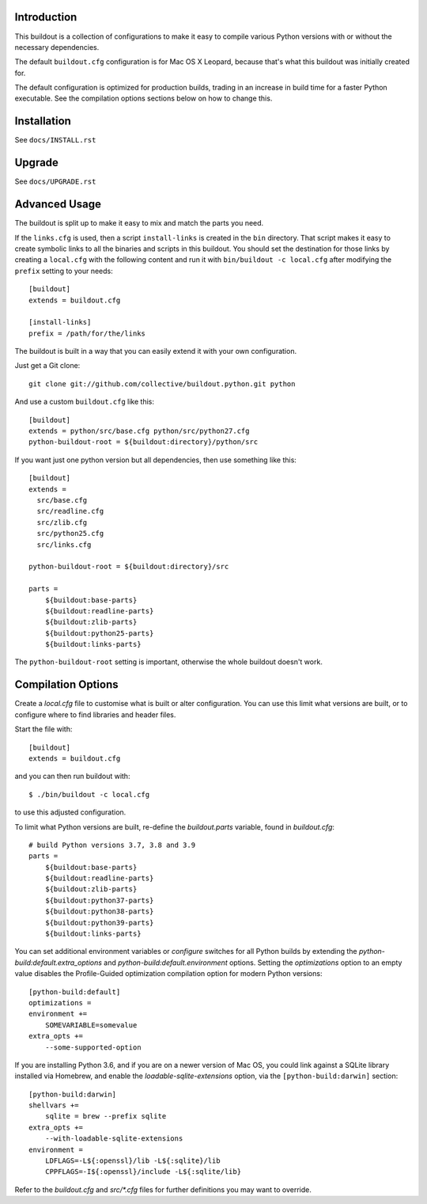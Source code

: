 Introduction
------------

This buildout is a collection of configurations to make it easy to compile
various Python versions with or without the necessary dependencies.

The default ``buildout.cfg`` configuration is for Mac OS X Leopard, because that's
what this buildout was initially created for.

The default configuration is optimized for production builds, trading in
an increase in build time for a faster Python executable. See the
compilation options sections below on how to change this.

Installation
------------

See ``docs/INSTALL.rst``

Upgrade
-------

See ``docs/UPGRADE.rst``

Advanced Usage
--------------

The buildout is split up to make it easy to mix and match the parts you need.

If the ``links.cfg`` is used, then a script ``install-links`` is created in the
``bin`` directory. That script makes it easy to create symbolic links to all
the binaries and scripts in this buildout. You should set the destination for
those links by creating a ``local.cfg`` with the following content and run it
with ``bin/buildout -c local.cfg`` after modifying the ``prefix`` setting to your
needs::

    [buildout]
    extends = buildout.cfg

    [install-links]
    prefix = /path/for/the/links

The buildout is built in a way that you can easily extend it with your own
configuration.

Just get a Git clone::

    git clone git://github.com/collective/buildout.python.git python

And use a custom ``buildout.cfg`` like this::

    [buildout]
    extends = python/src/base.cfg python/src/python27.cfg
    python-buildout-root = ${buildout:directory}/python/src

If you want just one python version but all dependencies, then use something
like this::

    [buildout]
    extends =
      src/base.cfg
      src/readline.cfg
      src/zlib.cfg
      src/python25.cfg
      src/links.cfg

    python-buildout-root = ${buildout:directory}/src

    parts =
        ${buildout:base-parts}
        ${buildout:readline-parts}
        ${buildout:zlib-parts}
        ${buildout:python25-parts}
        ${buildout:links-parts}

The ``python-buildout-root`` setting is important, otherwise the whole buildout
doesn't work.

Compilation Options
-------------------

Create a `local.cfg` file to customise what is built or alter configuration.
You can use this limit what versions are built, or to configure where to find
libraries and header files.

Start the file with::

    [buildout]
    extends = buildout.cfg

and you can then run buildout with::

    $ ./bin/buildout -c local.cfg

to use this adjusted configuration.

To limit what Python versions are built, re-define the `buildout.parts`
variable, found in `buildout.cfg`::

    # build Python versions 3.7, 3.8 and 3.9
    parts =
        ${buildout:base-parts}
        ${buildout:readline-parts}
        ${buildout:zlib-parts}
        ${buildout:python37-parts}
        ${buildout:python38-parts}
        ${buildout:python39-parts}
        ${buildout:links-parts}

You can set additional environment variables or `configure` switches for all 
Python builds by extending the `python-build:default.extra_options` and 
`python-build:default.environment` options. Setting the `optimizations` option 
to an empty value disables the Profile-Guided optimization compilation option
for modern Python versions::

    [python-build:default]
    optimizations =
    environment +=
        SOMEVARIABLE=somevalue
    extra_opts +=
        --some-supported-option

If you are installing Python 3.6, and if you are on a newer
version of Mac OS, you could link against a SQLite library installed
via Homebrew, and enable the `loadable-sqlite-extensions` option, via
the ``[python-build:darwin]`` section::

    [python-build:darwin]
    shellvars +=
        sqlite = brew --prefix sqlite
    extra_opts +=
        --with-loadable-sqlite-extensions
    environment =
        LDFLAGS=-L${:openssl}/lib -L${:sqlite}/lib
        CPPFLAGS=-I${:openssl}/include -L${:sqlite/lib}

Refer to the `buildout.cfg` and `src/*.cfg` files for further definitions you
may want to override.
